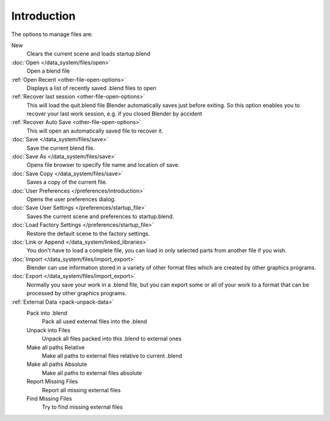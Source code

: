 
************
Introduction
************

..    Comment: <!--[[File:File_operations_1.jpg|thumb|right|250px|File Operations]]--> .

The options to manage files are:

New
   Clears the current scene and loads startup.blend
:doc:`Open </data_system/files/open>`
   Open a blend file
:ref:`Open Recent <other-file-open-options>`
   Displays a list of recently saved .blend files to open
:ref:`Recover last session <other-file-open-options>`
   This will load the quit.blend file Blender automatically saves just before exiting.
   So this option enables you to recover your last work session, e.g. if you closed Blender by accident
:ref:`Recover Auto Save <other-file-open-options>`
   This will open an automatically saved file to recover it.
:doc:`Save </data_system/files/save>`
   Save the current blend file.
:doc:`Save As </data_system/files/save>`
   Opens file browser to specify file name and location of save.
:doc:`Save Copy </data_system/files/save>`
   Saves a copy of the current file.
:doc:`User Preferences </preferences/introduction>`
   Opens the user preferences dialog.
:doc:`Save User Settings </preferences/startup_file>`
   Saves the current scene and preferences to startup.blend.
:doc:`Load Factory Settings </preferences/startup_file>`
   Restore the default scene to the factory settings.
:doc:`Link or Append </data_system/linked_libraries>`
   You don't have to load a complete file, you can load in only selected parts from another file if you wish.
:doc:`Import </data_system/files/import_export>`
   Blender can use information stored in a variety of other format files which are created by
   other graphics programs.
:doc:`Export </data_system/files/import_export>`
   Normally you save your work in a .blend file,
   but you can export some or all of your work to a format that can be processed by other graphics programs.
:ref:`External Data <pack-unpack-data>`
   Pack into .blend
      Pack all used external files into the .blend
   Unpack into Files
      Unpack all files packed into this .blend to external ones
   Make all paths Relative
      Make all paths to external files relative to current .blend
   Make all paths Absolute
      Make all paths to external files absolute
   Report Missing Files
      Report all missing external files
   Find Missing Files
      Try to find missing external files

